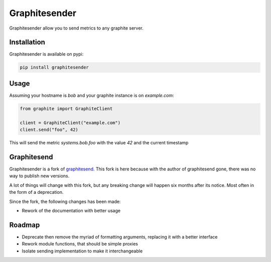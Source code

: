 Graphitesender
##############

Graphitesender allow you to send metrics to any graphite server.

Installation
============

Graphitesender is available on pypi:

.. code-block:: bash

    pip install graphitesender

Usage
=====

Assuming your hostname is *bob* and your graphite instance is on
*example.com*:

.. code-block:: python

    from graphite import GraphiteClient

    client = GraphiteClient("example.com")
    client.send("foo", 42)

This will send the metric *systems.bob.foo* with the value *42* and the
current timestamp

Graphitesend
============

Graphitesender is a fork of graphitesend_. This fork is here because with the
author of graphitesend gone, there was no way to publish new versions.

A lot of things will change with this fork, but any breaking change will happen
six months after its notice. Most often in the form of a deprecation.

Since the fork, the following changes has been made:

* Rework of the documentation with better usage

Roadmap
=======

* Deprecate then remove the myriad of formatting arguments, replacing it with
  a better interface
* Rework module functions, that should be simple proxies
* Isolate sending implementation to make it interchangeable

.. _graphitesend: https://github.com/daniellawrence/graphitesend
